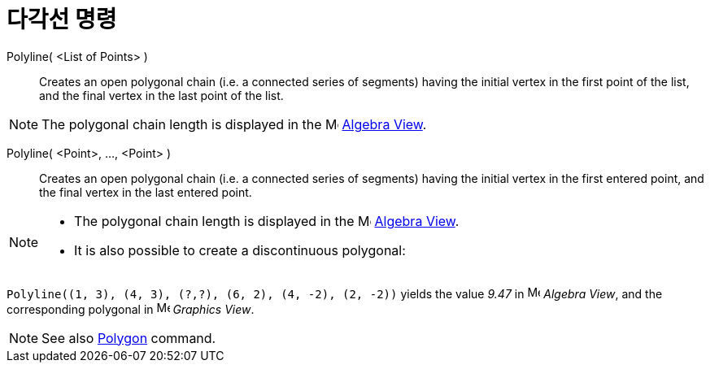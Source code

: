 = 다각선 명령
:page-en: commands/Polyline
ifdef::env-github[:imagesdir: /ko/modules/ROOT/assets/images]

Polyline( <List of Points> )::
  Creates an open polygonal chain (i.e. a connected series of segments) having the initial vertex in the first point of
  the list, and the final vertex in the last point of the list.

[NOTE]
====

The polygonal chain length is displayed in the image:16px-Menu_view_algebra.svg.png[Menu view
algebra.svg,width=16,height=16] xref:/s_index_php?title=Algebra_View_action=edit_redlink=1.adoc[Algebra View].

====

Polyline( <Point>, ..., <Point> )::
  Creates an open polygonal chain (i.e. a connected series of segments) having the initial vertex in the first entered
  point, and the final vertex in the last entered point.

[NOTE]
====

* The polygonal chain length is displayed in the image:16px-Menu_view_algebra.svg.png[Menu view
algebra.svg,width=16,height=16] xref:/s_index_php?title=Algebra_View_action=edit_redlink=1.adoc[Algebra View].
* It is also possible to create a discontinuous polygonal:

[EXAMPLE]
====

`++Polyline((1, 3), (4, 3), (?,?), (6, 2), (4, -2), (2, -2))++` yields the value _9.47_ in
image:16px-Menu_view_algebra.svg.png[Menu view algebra.svg,width=16,height=16] _Algebra View_, and the corresponding
polygonal in image:16px-Menu_view_graphics.svg.png[Menu view graphics.svg,width=16,height=16] _Graphics View_.

====

====

[NOTE]
====

See also xref:/s_index_php?title=Polygon_Command_action=edit_redlink=1.adoc[Polygon] command.

====
